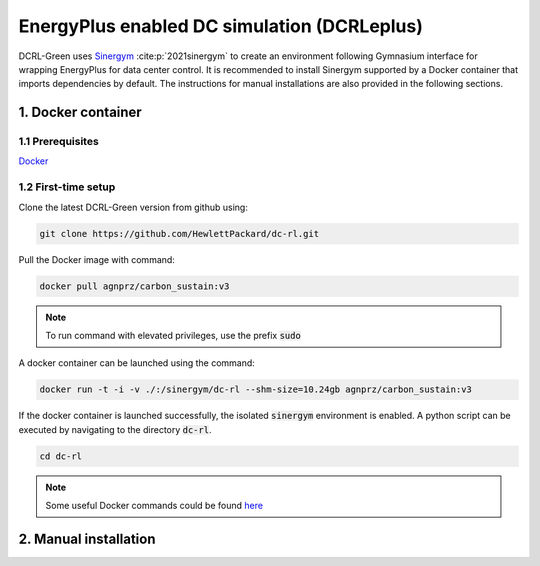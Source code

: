 ============================================
EnergyPlus enabled DC simulation (DCRLeplus)
============================================

DCRL-Green uses Sinergym_ :cite:p:`2021sinergym` to create an environment following Gymnasium interface for wrapping EnergyPlus for data center control. 
It is recommended to install Sinergym supported by a Docker container that imports dependencies by default. The instructions for manual installations are also provided in the following sections.

*******************
1. Docker container
*******************

1.1 Prerequisites
-----------------

Docker_

.. _Sinergym: https://ugr-sail.github.io/sinergym/compilation/main/index.html
.. _Docker: https://docs.docker.com/get-docker/


1.2 First-time setup
--------------------

Clone the latest DCRL-Green version from github using:

.. code-block:: bash
    
    git clone https://github.com/HewlettPackard/dc-rl.git

Pull the Docker image with command:

.. code-block:: bash
    
    docker pull agnprz/carbon_sustain:v3

.. note::
   To run command with elevated privileges, use the prefix :code:`sudo` 

A docker container can be launched using the command:

.. code-block:: console

   docker run -t -i -v ./:/sinergym/dc-rl --shm-size=10.24gb agnprz/carbon_sustain:v3

If the docker container is launched successfully, the isolated :code:`sinergym` environment is enabled. A python script can be executed by navigating to the directory :code:`dc-rl`.

.. code-block:: console

   cd dc-rl

.. note::
   Some useful Docker commands could be found here_
   
.. _here: https://docs.docker.com/engine/reference/commandline/cli/

**********************
2. Manual installation
**********************